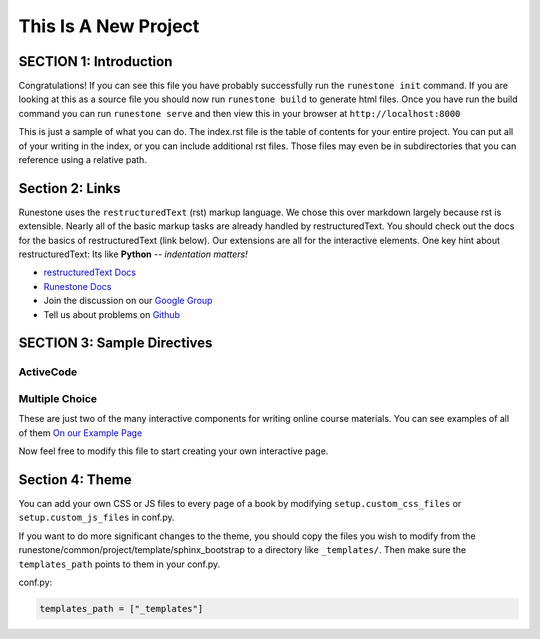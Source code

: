 =====================
This Is A New Project
=====================

.. Here is were you specify the content and order of your new book.

.. Each section heading (e.g. "SECTION 1: A Random Section") will be
   a heading in the table of contents. Source files that should be
   generated and included in that section should be placed on individual
   lines, with one line separating the first source filename and the
   :maxdepth: line.

.. Sources can also be included from subfolders of this directory.
   (e.g. "DataStructures/queues.rst").

SECTION 1: Introduction
:::::::::::::::::::::::

Congratulations!   If you can see this file you have probably successfully run the ``runestone init`` command.  If you are looking at this as a source file you should now run ``runestone build``  to generate html files.   Once you have run the build command you can run ``runestone serve`` and then view this in your browser at ``http://localhost:8000``

This is just a sample of what you can do.  The index.rst file is the table of contents for your entire project.  You can put all of your writing in the index, or  you can include additional rst files.  Those files may even be in subdirectories that you can reference using a relative path.





   .. youtube:: 3fUbBnN_H2c





Section 2: Links
::::::::::::::::

Runestone uses the ``restructuredText`` (rst) markup language.  We chose this over markdown largely because rst is extensible.  Nearly all of the basic markup tasks are already handled by restructuredText.  You should check out the docs for the basics of restructuredText (link below). Our extensions are all for the interactive elements.  One key hint about restructuredText:  Its like **Python** -- *indentation matters!*

* `restructuredText Docs <http://docutils.sourceforge.net/rst.html>`_
* `Runestone Docs <https://runestone.academy/runestone/static/authorguide/index.html>`_
* Join the discussion on our `Google Group <https://groups.google.com/forum/#!forum/runestone_instructors>`_
* Tell us about problems on `Github <https://github.com/RunestoneInteractive/RunestoneComponents>`_



SECTION 3: Sample Directives
::::::::::::::::::::::::::::

ActiveCode
----------

.. activecode:: codeexample1
   :coach:
   :caption: This is a caption

   print("My first program adds a list of numbers")
   myList = [2, 4, 6, 8, 10]
   total = 0
   for num in myList:
       total = total + num
   print(total)

Multiple Choice
---------------

.. mchoice:: question1_2
    :multiple_answers:
    :correct: a,b,d
    :answer_a: red
    :answer_b: yellow
    :answer_c: black
    :answer_d: green
    :feedback_a: Red is a definitely on of the colors.
    :feedback_b: Yes, yellow is correct.
    :feedback_c: Remember the acronym...ROY G BIV.  B stands for blue.
    :feedback_d: Yes, green is one of the colors.

    Which colors might be found in a rainbow? (choose all that are correct)

These are just two of the many interactive components for writing online course materials.  You can see examples of all of them `On our Example Page <http://interactivepython.org/runestone/static/overview/overview.html>`_

Now feel free to modify this file to start creating your own interactive page.


Section 4: Theme
:::::::::::::::::::

You can add your own CSS or JS files to every page of a book by modifying ``setup.custom_css_files`` or ``setup.custom_js_files`` in conf.py.

If you want to do more significant changes to the theme, you should copy the files you wish to modify from
the runestone/common/project/template/sphinx_bootstrap to a directory like ``_templates/``. Then make sure
the ``templates_path`` points to them in your conf.py.

conf.py:

.. code::

    templates_path = ["_templates"]
